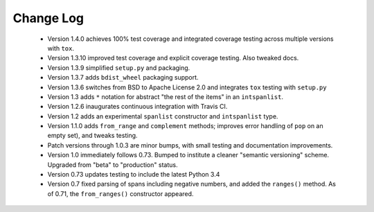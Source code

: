 

Change Log
==========

 *  Version 1.4.0 achieves 100% test coverage and integrated coverage testing
    across multiple versions with ``tox``.

 *  Version 1.3.10 improved test coverage and explicit coverage testing.
    Also tweaked docs.

 *  Version 1.3.9 simplified ``setup.py`` and packaging.

 *  Version 1.3.7 adds ``bdist_wheel`` packaging support.

 *  Version 1.3.6 switches from BSD to Apache License 2.0 and integrates
    ``tox`` testing with ``setup.py``

 *  Version 1.3 adds ``*`` notation for abstract "the rest of the items"
    in an ``intspanlist``.

 *  Version 1.2.6 inaugurates continuous integration with Travis CI.

 *  Version 1.2 adds an experimental ``spanlist`` constructor and
    ``intspanlist`` type.

 *  Version 1.1.0 adds ``from_range`` and ``complement`` methods; improves
    error handling of ``pop`` on an empty set), and tweaks testing.

 *  Patch versions through 1.0.3 are minor bumps, with small testing and
    documentation improvements.

 *  Version 1.0 immediately follows 0.73. Bumped to institute a
    cleaner "semantic versioning" scheme. Upgraded from "beta" to
    "production" status.

 *  Version 0.73 updates testing to include the latest Python 3.4

 *  Version 0.7 fixed parsing of spans including negative numbers, and
    added the ``ranges()`` method. As of 0.71, the ``from_ranges()``
    constructor appeared.
